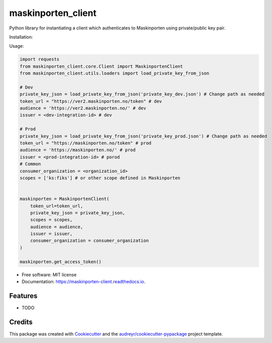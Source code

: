 ===================
maskinporten_client
===================


.. image:: https://img.shields.io/pypi/v/maskinporten_client.svg
        :target: https://pypi.python.org/pypi/maskinporten_client

.. image:: https://img.shields.io/travis/samuelberntzen/maskinporten_client.svg
        :target: https://travis-ci.com/samuelberntzen/maskinporten_client

.. image:: https://readthedocs.org/projects/maskinporten-client/badge/?version=latest
        :target: https://maskinporten-client.readthedocs.io/en/latest/?version=latest
        :alt: Documentation Status

Python library for instantiating a client which authenticates to Maskinporten using private/public key pair. 

Installation:

.. code-block:: bash
    pip install git+https://github.com/samuelberntzen/maskinporten-client-python.git

Usage:

.. code-block:: python


    import requests
    from maskinporten_client.core.Client import MaskinportenClient
    from maskinporten_client.utils.loaders import load_private_key_from_json
    
    # Dev 
    private_key_json = load_private_key_from_json('private_key_dev.json') # Change path as needed
    token_url = "https://ver2.maskinporten.no/token" # dev
    audience = 'https://ver2.maskinporten.no/' # dev
    issuer = <dev-integration-id> # dev
    
    # Prod
    private_key_json = load_private_key_from_json('private_key_prod.json') # Change path as needed
    token_url = "https://maskinporten.no/token" # prod
    audience = 'https://maskinporten.no/' # prod
    issuer = <prod-integration-id> # porod
    # Common
    consumer_organization = <organization_id>
    scopes = ['ks:fiks'] # or other scope defined in Maskinporten
    
    
    maskinporten = MaskinportenClient(
        token_url=token_url,
        private_key_json = private_key_json,
        scopes = scopes, 
        audience = audience,
        issuer = issuer,
        consumer_organization = consumer_organization
    )
    
    maskinporten.get_access_token()


* Free software: MIT license
* Documentation: https://maskinporten-client.readthedocs.io.


Features
--------

* TODO

Credits
-------

This package was created with Cookiecutter_ and the `audreyr/cookiecutter-pypackage`_ project template.

.. _Cookiecutter: https://github.com/audreyr/cookiecutter
.. _`audreyr/cookiecutter-pypackage`: https://github.com/audreyr/cookiecutter-pypackage
